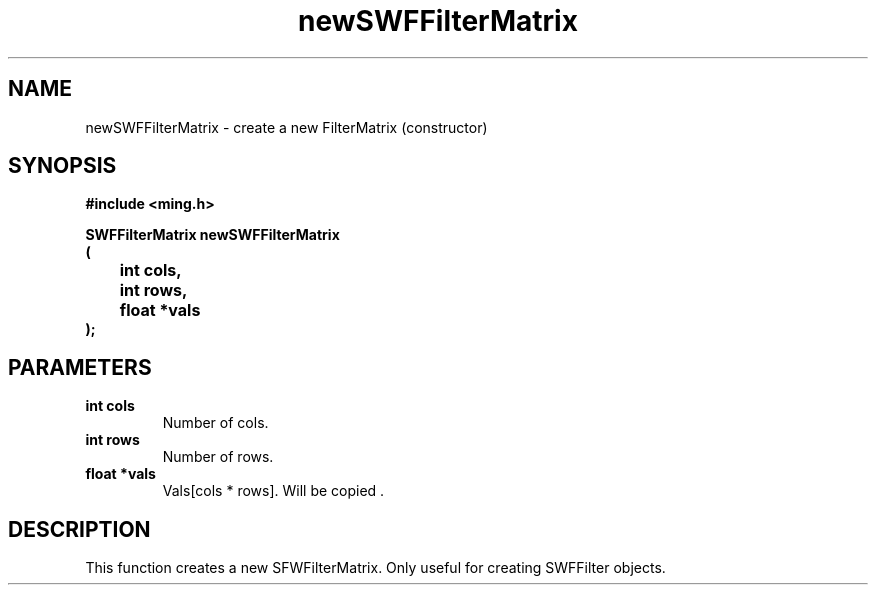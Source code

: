 .\" WARNING! THIS FILE WAS GENERATED AUTOMATICALLY BY c2man!
.\" DO NOT EDIT! CHANGES MADE TO THIS FILE WILL BE LOST!
.TH "newSWFFilterMatrix" 3 "1 October 2008" "c2man filter.c"
.SH "NAME"
newSWFFilterMatrix \- create a new FilterMatrix (constructor)
.SH "SYNOPSIS"
.ft B
#include <ming.h>
.br
.sp
SWFFilterMatrix newSWFFilterMatrix
.br
(
.br
	int cols,
.br
	int rows,
.br
	float *vals
.br
);
.ft R
.SH "PARAMETERS"
.TP
.B "int cols"
Number of cols.
.TP
.B "int rows"
Number of rows.
.TP
.B "float *vals"
Vals[cols * rows]. Will be copied .
.SH "DESCRIPTION"
This function creates a new SFWFilterMatrix. Only useful
for creating SWFFilter objects.
